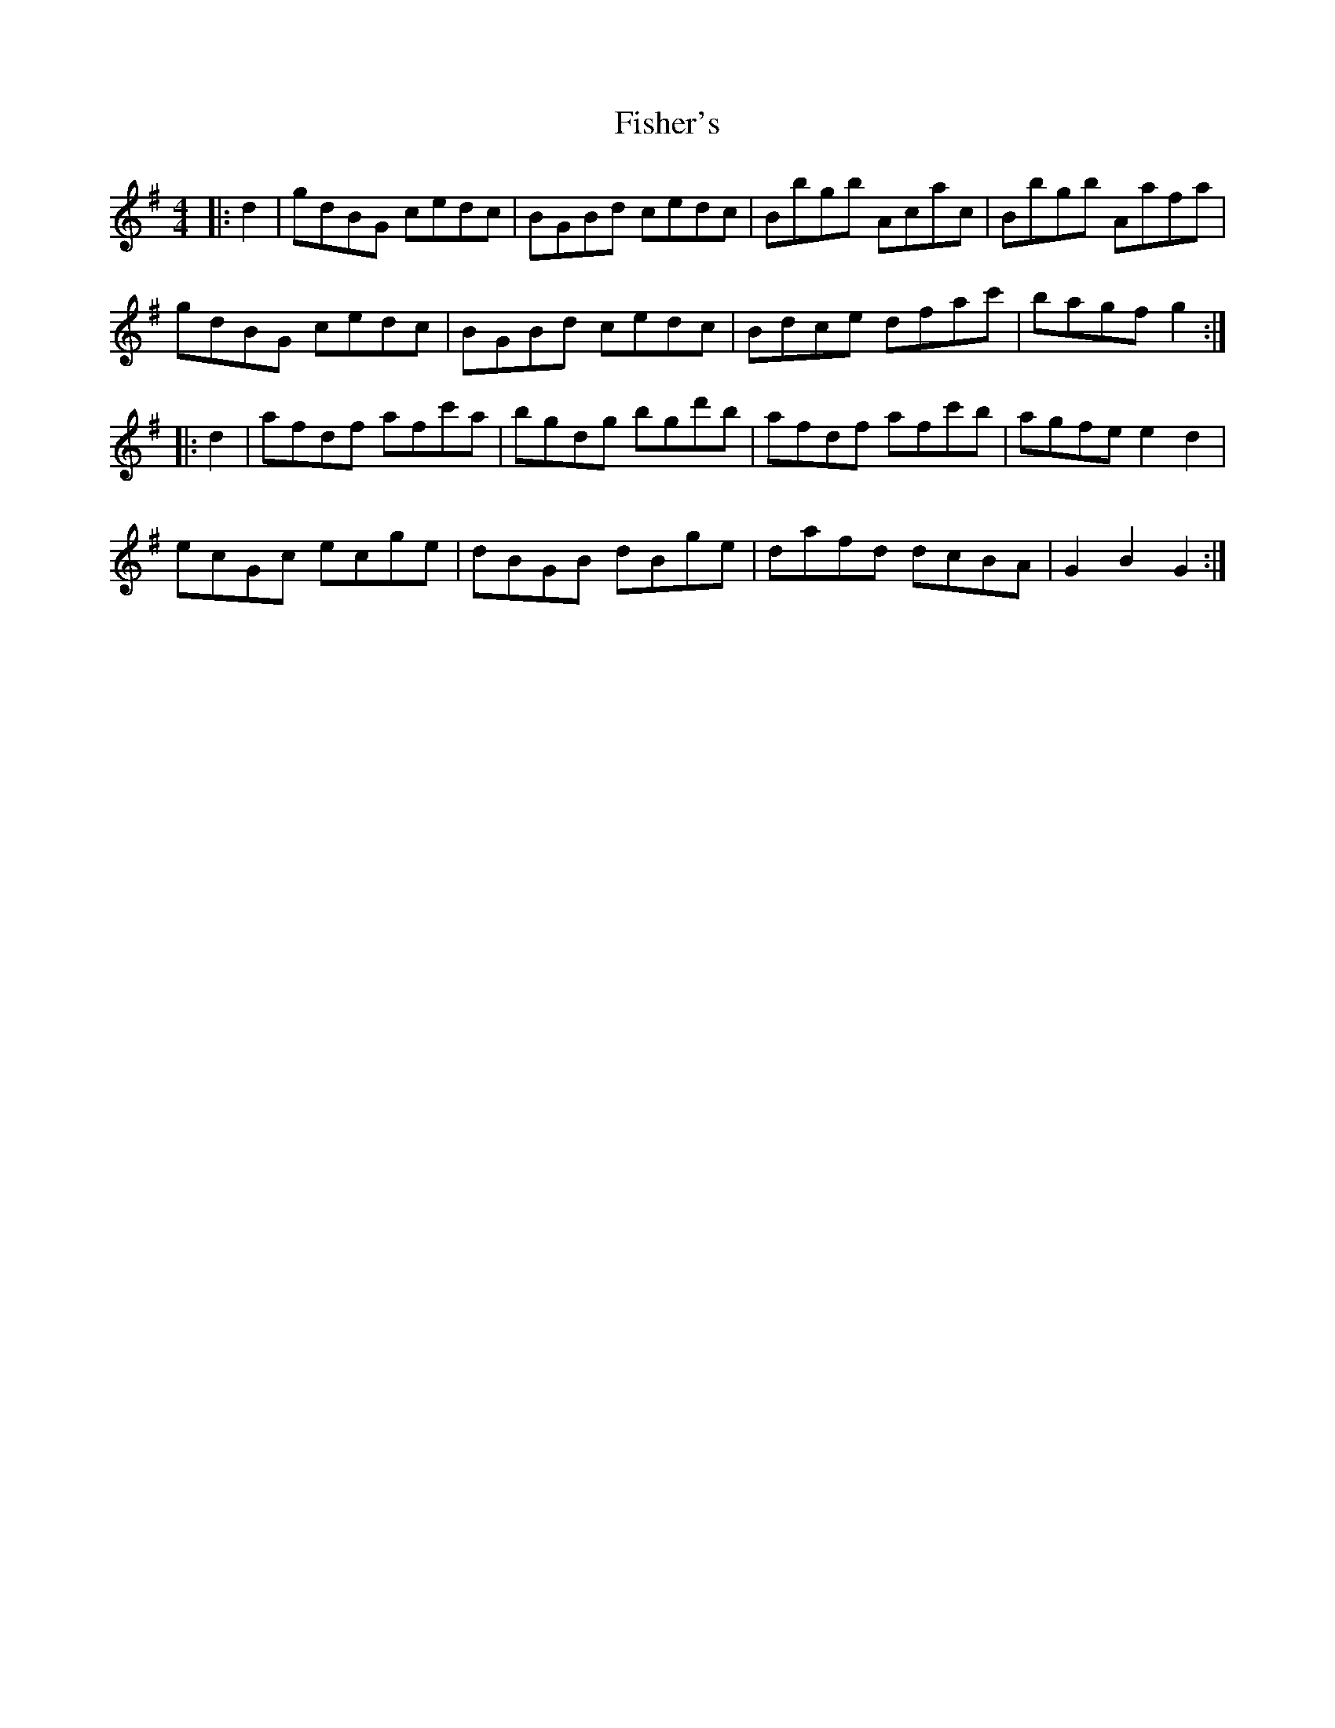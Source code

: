 X: 13211
T: Fisher's
R: hornpipe
M: 4/4
K: Gmajor
|:d2|gdBG cedc|BGBd cedc|Bbgb Acac|Bbgb Aafa|
gdBG cedc|BGBd cedc|Bdce dfac'|bagf g2:|
|:d2|afdf afc'a|bgdg bgd'b|afdf afc'b|agfe e2d2|
ecGc ecge|dBGB dBge|dafd dcBA|G2B2 G2:|

